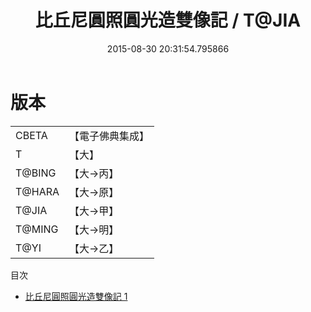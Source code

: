 #+TITLE: 比丘尼圓照圓光造雙像記 / T@JIA

#+DATE: 2015-08-30 20:31:54.795866
* 版本
 |     CBETA|【電子佛典集成】|
 |         T|【大】     |
 |    T@BING|【大→丙】   |
 |    T@HARA|【大→原】   |
 |     T@JIA|【大→甲】   |
 |    T@MING|【大→明】   |
 |      T@YI|【大→乙】   |
目次
 - [[file:KR6j0409_001.txt][比丘尼圓照圓光造雙像記 1]]
